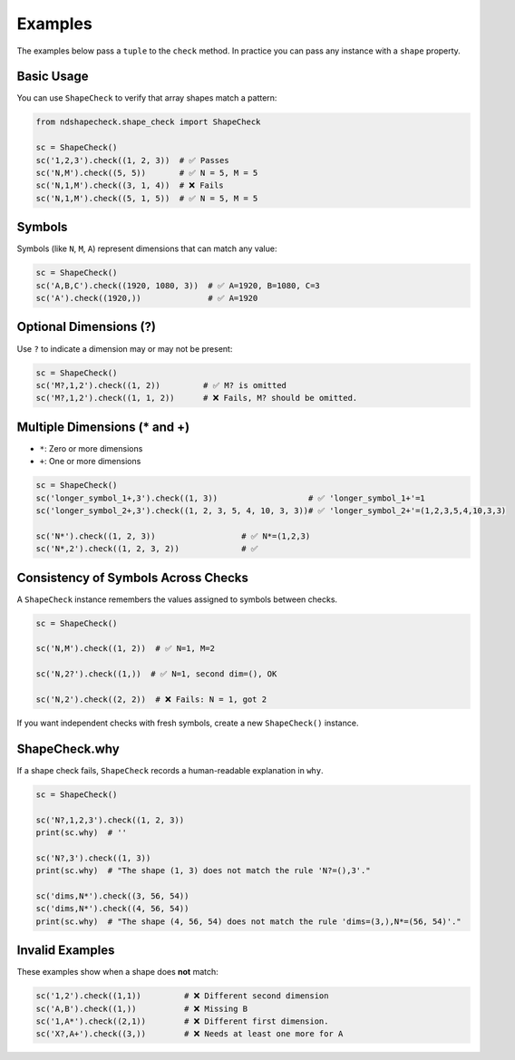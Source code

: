Examples
========

The examples below pass a ``tuple`` to the ``check`` method. In practice you can pass any instance
with a ``shape`` property.

Basic Usage
-----------

You can use ``ShapeCheck`` to verify that array shapes match a pattern:

.. code-block:: python

   from ndshapecheck.shape_check import ShapeCheck

   sc = ShapeCheck()
   sc('1,2,3').check((1, 2, 3))  # ✅ Passes
   sc('N,M').check((5, 5))       # ✅ N = 5, M = 5
   sc('N,1,M').check((3, 1, 4))  # ❌ Fails
   sc('N,1,M').check((5, 1, 5))  # ✅ N = 5, M = 5

Symbols
-------

Symbols (like ``N``, ``M``, ``A``) represent dimensions that can match any value:

.. code-block:: python

   sc = ShapeCheck()
   sc('A,B,C').check((1920, 1080, 3))  # ✅ A=1920, B=1080, C=3
   sc('A').check((1920,))              # ✅ A=1920

Optional Dimensions (?)
------------------------

Use ``?`` to indicate a dimension may or may not be present:

.. code-block:: python

   sc = ShapeCheck()
   sc('M?,1,2').check((1, 2))         # ✅ M? is omitted
   sc('M?,1,2').check((1, 1, 2))      # ❌ Fails, M? should be omitted.


Multiple Dimensions (* and +)
-----------------------------

- ``*``: Zero or more dimensions
- ``+``: One or more dimensions

.. code-block:: python

   sc = ShapeCheck()
   sc('longer_symbol_1+,3').check((1, 3))                   # ✅ 'longer_symbol_1+'=1
   sc('longer_symbol_2+,3').check((1, 2, 3, 5, 4, 10, 3, 3))# ✅ 'longer_symbol_2+'=(1,2,3,5,4,10,3,3)

   sc('N*').check((1, 2, 3))                  # ✅ N*=(1,2,3)
   sc('N*,2').check((1, 2, 3, 2))             # ✅

Consistency of Symbols Across Checks
-------------------------------------

A ``ShapeCheck`` instance remembers the values assigned to symbols between checks.

.. code-block:: python

   sc = ShapeCheck()

   sc('N,M').check((1, 2))  # ✅ N=1, M=2

   sc('N,2?').check((1,))  # ✅ N=1, second dim=(), OK

   sc('N,2').check((2, 2))  # ❌ Fails: N = 1, got 2

If you want independent checks with fresh symbols, create a new ``ShapeCheck()`` instance.

ShapeCheck.why
--------------

If a shape check fails, ``ShapeCheck`` records a human-readable explanation in ``why``.

.. code-block:: python

   sc = ShapeCheck()

   sc('N?,1,2,3').check((1, 2, 3))
   print(sc.why)  # ''

   sc('N?,3').check((1, 3))
   print(sc.why)  # "The shape (1, 3) does not match the rule 'N?=(),3'."

   sc('dims,N*').check((3, 56, 54))
   sc('dims,N*').check((4, 56, 54))
   print(sc.why)  # "The shape (4, 56, 54) does not match the rule 'dims=(3,),N*=(56, 54)'."

Invalid Examples
----------------

These examples show when a shape does **not** match:

.. code-block:: python

   sc('1,2').check((1,1))         # ❌ Different second dimension
   sc('A,B').check((1,))          # ❌ Missing B
   sc('1,A*').check((2,1))        # ❌ Different first dimension.
   sc('X?,A+').check((3,))        # ❌ Needs at least one more for A
